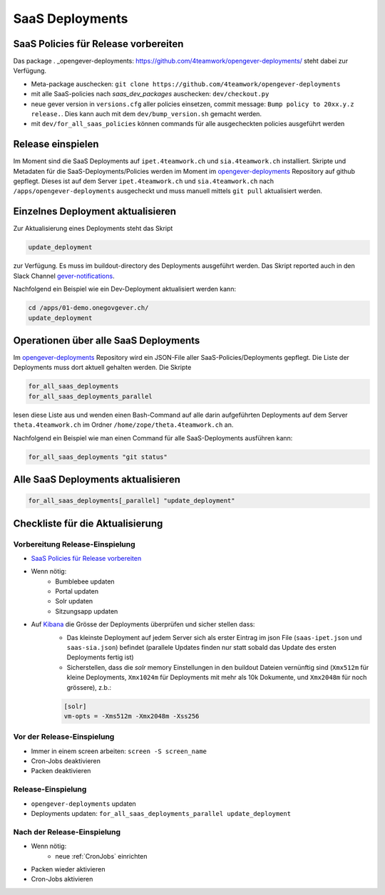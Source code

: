 SaaS Deployments
================

SaaS Policies für Release vorbereiten
-------------------------------------

Das package . _opengever-deployments: https://github.com/4teamwork/opengever-deployments/
steht dabei zur Verfügung.

- Meta-package auschecken: ``git clone https://github.com/4teamwork/opengever-deployments``
- mit alle SaaS-policies nach `saas_dev_packages` auschecken: ``dev/checkout.py``
- neue gever version in ``versions.cfg`` aller policies einsetzen, commit message: ``Bump policy to 20xx.y.z release.``. Dies kann auch mit dem ``dev/bump_version.sh`` gemacht werden.
- mit ``dev/for_all_saas_policies`` können commands für alle ausgecheckten policies ausgeführt werden


Release einspielen
------------------

Im Moment sind die SaaS Deployments auf ``ipet.4teamwork.ch`` und ``sia.4teamwork.ch`` installiert.
Skripte und Metadaten für die SaaS-Deployments/Policies werden im Moment im
`opengever-deployments <https://github.com/4teamwork/opengever-deployments>`_
Repository auf github gepflegt. Dieses ist auf dem Server
``ipet.4teamwork.ch`` und ``sia.4teamwork.ch``  nach ``/apps/opengever-deployments`` ausgecheckt und
muss manuell mittels ``git pull`` aktualisiert werden.


Einzelnes Deployment aktualisieren
----------------------------------

Zur Aktualisierung eines Deployments steht das Skript

.. code-block:: bash

    update_deployment

zur Verfügung. Es muss im buildout-directory des Deployments ausgeführt
werden. Das Skript reported auch in den Slack Channel `gever-notifications
<https://4teamwork.slack.com/archives/gever-notifications>`_.

Nachfolgend ein Beispiel wie ein Dev-Deployment aktualisiert werden kann:

.. code-block:: bash

    cd /apps/01-demo.onegovgever.ch/
    update_deployment


Operationen über alle SaaS Deployments
--------------------------------------

Im `opengever-deployments <https://github.com/4teamwork/opengever-deployments>`_
Repository wird ein JSON-File aller SaaS-Policies/Deployments gepflegt. Die
Liste der Deployments muss dort aktuell gehalten werden. Die Skripte

.. code-block:: bash

    for_all_saas_deployments
    for_all_saas_deployments_parallel

lesen diese Liste aus und wenden einen Bash-Command auf alle darin
aufgeführten Deployments auf dem Server ``theta.4teamwork.ch`` im Ordner
``/home/zope/theta.4teamwork.ch`` an.

Nachfolgend ein Beispiel wie man einen Command für alle SaaS-Deployments
ausführen kann:

.. code-block:: bash

    for_all_saas_deployments "git status"


Alle SaaS Deployments aktualisieren
-----------------------------------

.. code-block:: bash

    for_all_saas_deployments[_parallel] "update_deployment"


Checkliste für die Aktualisierung
---------------------------------

Vorbereitung Release-Einspielung
~~~~~~~~~~~~~~~~~~~~~~~~~~~~~~~~
- `SaaS Policies für Release vorbereiten`_
- Wenn nötig:
    - Bumblebee updaten
    - Portal updaten
    - Solr updaten
    - Sitzungsapp updaten
- Auf Kibana_ die Grösse der Deployments überprüfen und sicher stellen dass:
    - Das kleinste Deployment auf jedem Server sich als erster Eintrag im json File (``saas-ipet.json`` und ``saas-sia.json``) befindet (parallele Updates finden nur statt sobald das Update des ersten Deployments fertig ist)
    - Sicherstellen, dass die `solr` memory Einstellungen in den buildout Dateien vernünftig sind (``Xmx512m`` für kleine Deployments, ``Xmx1024m`` für Deployments mit mehr als 10k Dokumente, und ``Xmx2048m`` für noch grössere), z.b.:

    .. code-block:: bash

        [solr]
        vm-opts = -Xms512m -Xmx2048m -Xss256


.. _Kibana: https://geverreport.4teamwork.ch

Vor der Release-Einspielung
~~~~~~~~~~~~~~~~~~~~~~~~~~~
- Immer in einem screen arbeiten: ``screen -S screen_name``
- Cron-Jobs deaktivieren
- Packen deaktivieren

Release-Einspielung
~~~~~~~~~~~~~~~~~~~
- ``opengever-deployments`` updaten
- Deployments updaten: ``for_all_saas_deployments_parallel update_deployment``

Nach der Release-Einspielung
~~~~~~~~~~~~~~~~~~~~~~~~~~~~
- Wenn nötig:
    - neue :ref:`CronJobs` einrichten
- Packen wieder aktivieren
- Cron-Jobs aktivieren
